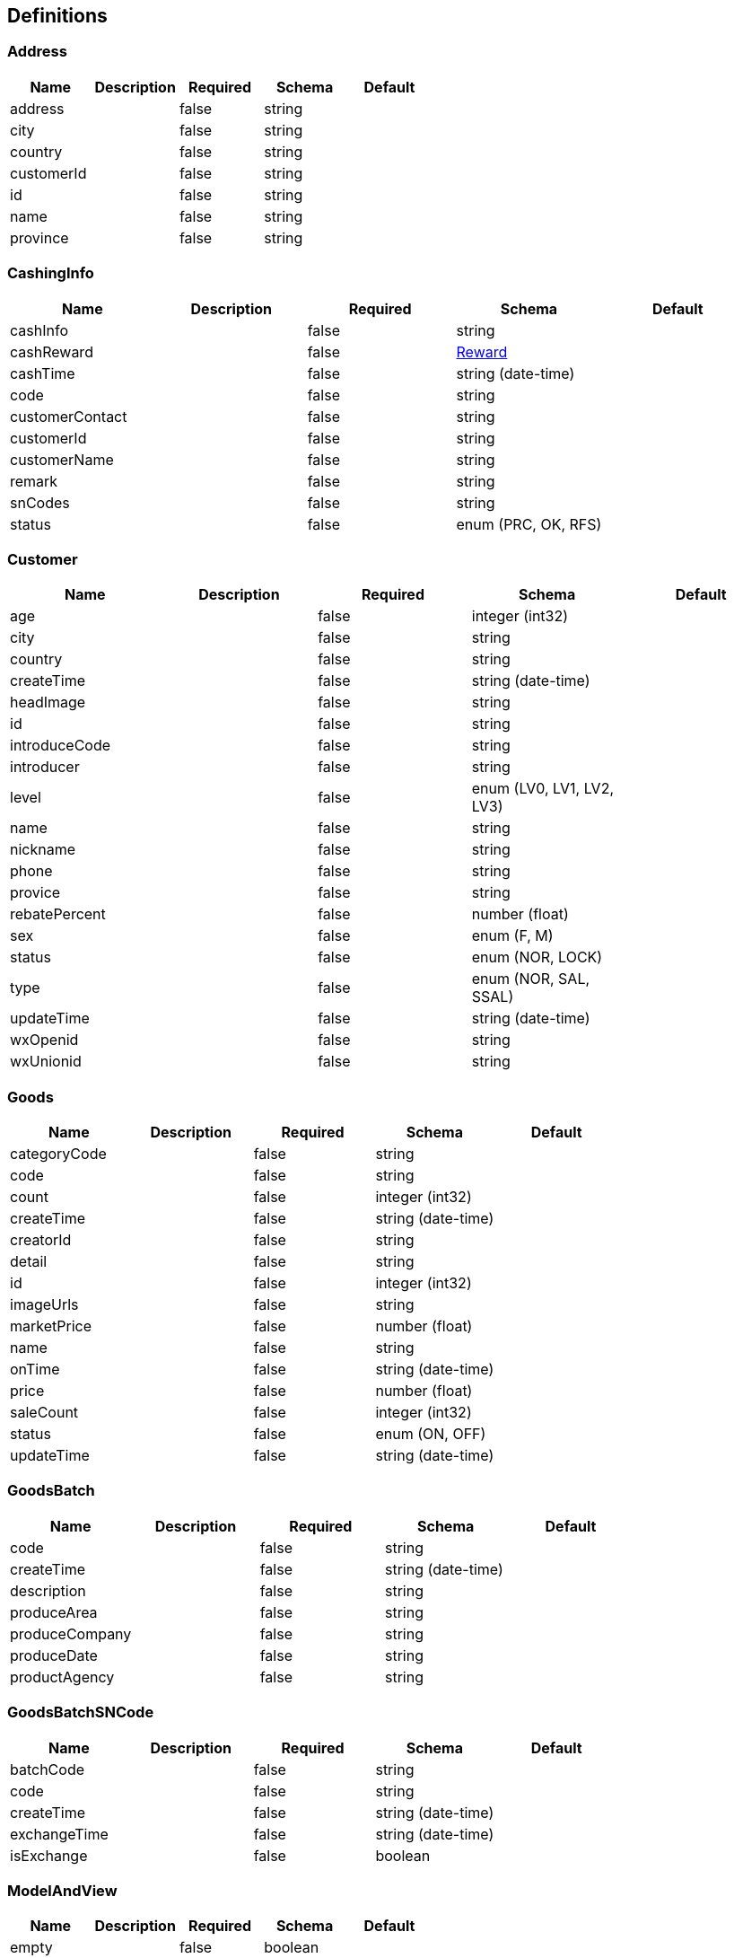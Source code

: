 == Definitions
=== Address
[options="header"]
|===
|Name|Description|Required|Schema|Default
|address||false|string|
|city||false|string|
|country||false|string|
|customerId||false|string|
|id||false|string|
|name||false|string|
|province||false|string|
|===

=== CashingInfo
[options="header"]
|===
|Name|Description|Required|Schema|Default
|cashInfo||false|string|
|cashReward||false|<<Reward>>|
|cashTime||false|string (date-time)|
|code||false|string|
|customerContact||false|string|
|customerId||false|string|
|customerName||false|string|
|remark||false|string|
|snCodes||false|string|
|status||false|enum (PRC, OK, RFS)|
|===

=== Customer
[options="header"]
|===
|Name|Description|Required|Schema|Default
|age||false|integer (int32)|
|city||false|string|
|country||false|string|
|createTime||false|string (date-time)|
|headImage||false|string|
|id||false|string|
|introduceCode||false|string|
|introducer||false|string|
|level||false|enum (LV0, LV1, LV2, LV3)|
|name||false|string|
|nickname||false|string|
|phone||false|string|
|provice||false|string|
|rebatePercent||false|number (float)|
|sex||false|enum (F, M)|
|status||false|enum (NOR, LOCK)|
|type||false|enum (NOR, SAL, SSAL)|
|updateTime||false|string (date-time)|
|wxOpenid||false|string|
|wxUnionid||false|string|
|===

=== Goods
[options="header"]
|===
|Name|Description|Required|Schema|Default
|categoryCode||false|string|
|code||false|string|
|count||false|integer (int32)|
|createTime||false|string (date-time)|
|creatorId||false|string|
|detail||false|string|
|id||false|integer (int32)|
|imageUrls||false|string|
|marketPrice||false|number (float)|
|name||false|string|
|onTime||false|string (date-time)|
|price||false|number (float)|
|saleCount||false|integer (int32)|
|status||false|enum (ON, OFF)|
|updateTime||false|string (date-time)|
|===

=== GoodsBatch
[options="header"]
|===
|Name|Description|Required|Schema|Default
|code||false|string|
|createTime||false|string (date-time)|
|description||false|string|
|produceArea||false|string|
|produceCompany||false|string|
|produceDate||false|string|
|productAgency||false|string|
|===

=== GoodsBatchSNCode
[options="header"]
|===
|Name|Description|Required|Schema|Default
|batchCode||false|string|
|code||false|string|
|createTime||false|string (date-time)|
|exchangeTime||false|string (date-time)|
|isExchange||false|boolean|
|===

=== ModelAndView
[options="header"]
|===
|Name|Description|Required|Schema|Default
|empty||false|boolean|
|model||false|object|
|modelMap||false|object|
|reference||false|boolean|
|view||false|<<View>>|
|viewName||false|string|
|===

=== Note
[options="header"]
|===
|Name|Description|Required|Schema|Default
|detail||false|string|
|id||false|integer (int32)|
|noteTime||false|string (date-time)|
|replys||false|<<NoteReply>> array|
|senderId||false|string|
|senderName||false|string|
|status||false|enum (NOR, DEL)|
|===

=== NoteReply
[options="header"]
|===
|Name|Description|Required|Schema|Default
|detail||false|string|
|id||false|integer (int32)|
|replyTime||false|string (date-time)|
|senderId||false|string|
|senderName||false|string|
|===

=== Order
[options="header"]
|===
|Name|Description|Required|Schema|Default
|amount||false|number (float)|
|code||false|string|
|customerId||false|string|
|customerName||false|string|
|deliverAddress||false|<<Address>>|
|goods||false|<<OrderGoods>> array|
|logisticsCode||false|string|
|logisticsComName||false|string|
|orderTime||false|string|
|payAmount||false|number (float)|
|payType||false|enum (WXPAY, MAN)|
|remark||false|string|
|staffRemark||false|string|
|status||false|enum (PREPAY, HASPAY, SEND, SUBMIT, CLOSED)|
|updateStaffId||false|string|
|===

=== OrderGoods
[options="header"]
|===
|Name|Description|Required|Schema|Default
|goodsCount||false|integer (int32)|
|goodsId||false|integer (int32)|
|goodsName||false|string|
|goodsPrice||false|number (float)|
|id||false|integer (int32)|
|orderCode||false|string|
|===

=== RebateInfo
[options="header"]
|===
|Name|Description|Required|Schema|Default
|applyTime||false|string (date-time)|
|code||false|string|
|expectAmount||false|number (float)|
|rebateAmount||false|number (float)|
|rebateTime||false|string (date-time)|
|rebateType||false|enum (WXPAY, MAN)|
|remark||false|string|
|salesId||false|string|
|salesName||false|string|
|status||false|enum (PRC, WAIT, OK, FAIL, RFS)|
|===

=== RefundOrder
[options="header"]
|===
|Name|Description|Required|Schema|Default
|amount||false|number (float)|
|applyTime||false|string (date-time)|
|code||false|string|
|customerId||false|string|
|customerName||false|string|
|failReason||false|string|
|orderCode||false|string|
|reason||false|string|
|refundTime||false|string (date-time)|
|refundType||false|enum (WXPAY, MAN)|
|status||false|enum (PRC, APPR, OK, FAIL, RFS, CLOSE)|
|===

=== Reward
[options="header"]
|===
|Name|Description|Required|Schema|Default
|cashingTip||false|string|
|code||false|string|
|createTime||false|string (date-time)|
|detail||false|string|
|name||false|string|
|snCount||false|integer (int32)|
|===

=== Sales
[options="header"]
|===
|Name|Description|Required|Schema|Default
|id||false|string|
|teamACount||false|integer (int32)|
|teamAMonthSales||false|integer (int32)|
|teamAMonthSalesAmount||false|integer (int32)|
|teamATotalSales||false|integer (int32)|
|teamATotalSalesAmount||false|number (float)|
|teamBCount||false|integer (int32)|
|teamBMonthSales||false|integer (int32)|
|teamBMonthSalesAmount||false|integer (int32)|
|teamBTotalSales||false|integer (int32)|
|teamBTotalSalesAmount||false|number (float)|
|teamCCount||false|integer (int32)|
|teamCMonthSales||false|integer (int32)|
|teamCMonthSalesAmount||false|integer (int32)|
|teamCTotalSales||false|integer (int32)|
|teamCTotalSalesAmount||false|number (float)|
|===

=== SettingReq
[options="header"]
|===
|Name|Description|Required|Schema|Default
|rebatePercentA||false|number (float)|
|rebatePercentB||false|number (float)|
|rebatePercentC||false|number (float)|
|===

=== View
[options="header"]
|===
|Name|Description|Required|Schema|Default
|contentType||false|string|
|===

